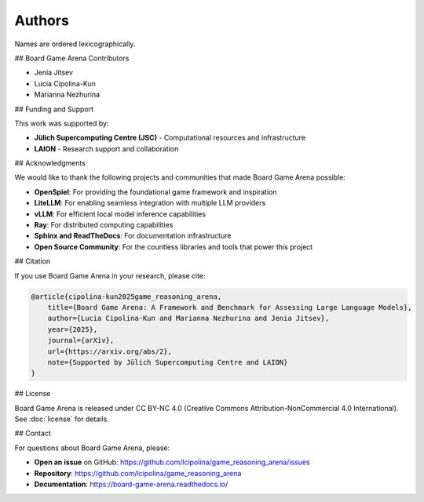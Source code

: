 Authors
=======

Names are ordered lexicographically.

## Board Game Arena Contributors

-   Jenia Jitsev
-   Lucia Cipolina-Kun
-   Marianna Nezhurina

## Funding and Support

This work was supported by:

-   **Jülich Supercomputing Centre (JSC)** - Computational resources and infrastructure
-   **LAION** - Research support and collaboration

## Acknowledgments

We would like to thank the following projects and communities that made Board Game Arena possible:

-   **OpenSpiel**: For providing the foundational game framework and inspiration
-   **LiteLLM**: For enabling seamless integration with multiple LLM providers
-   **vLLM**: For efficient local model inference capabilities
-   **Ray**: For distributed computing capabilities
-   **Sphinx and ReadTheDocs**: For documentation infrastructure
-   **Open Source Community**: For the countless libraries and tools that power this project

## Citation

If you use Board Game Arena in your research, please cite:

.. code-block:: bibtex

   @article{cipolina-kun2025game_reasoning_arena,
       title={Board Game Arena: A Framework and Benchmark for Assessing Large Language Models},
       author={Lucia Cipolina-Kun and Marianna Nezhurina and Jenia Jitsev},
       year={2025},
       journal={arXiv},
       url={https://arxiv.org/abs/2},
       note={Supported by Jülich Supercomputing Centre and LAION}
   }

## License

Board Game Arena is released under CC BY-NC 4.0 (Creative Commons Attribution-NonCommercial 4.0 International). See :doc:`license` for details.

## Contact

For questions about Board Game Arena, please:

-   **Open an issue** on GitHub: https://github.com/lcipolina/game_reasoning_arena/issues
-   **Repository**: https://github.com/lcipolina/game_reasoning_arena
-   **Documentation**: https://board-game-arena.readthedocs.io/
